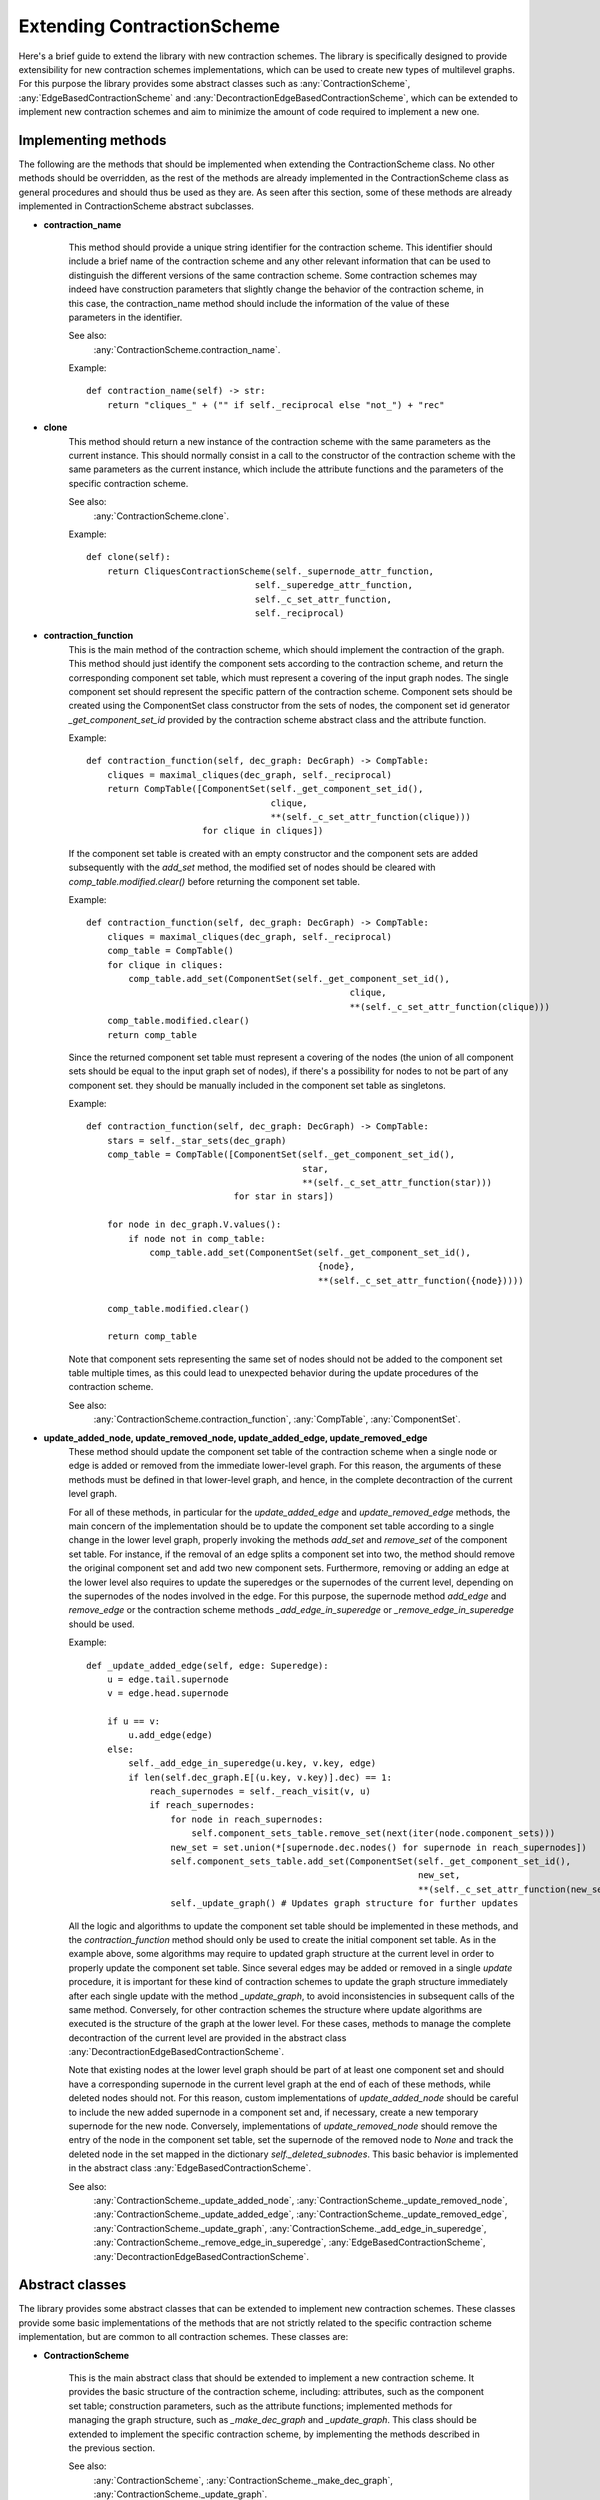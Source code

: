 Extending ContractionScheme
===================================

Here's a brief guide to extend the library with new contraction schemes.
The library is specifically designed to provide extensibility for new contraction schemes implementations,
which can be used to create new types of multilevel graphs. For this purpose the library provides some abstract classes
such as :any:`ContractionScheme`, :any:`EdgeBasedContractionScheme` and
:any:`DecontractionEdgeBasedContractionScheme`, which can be extended to implement new contraction schemes and aim
to minimize the amount of code required to implement a new one.


Implementing methods
--------------------

The following are the methods that should be implemented when extending the ContractionScheme class. No other methods
should be overridden, as the rest of the methods are already implemented in the ContractionScheme class as general
procedures and should thus be used as they are.
As seen after this section, some of these methods are already implemented in ContractionScheme abstract subclasses.

- **contraction_name**

   This method should provide a unique string identifier for the contraction scheme. This identifier should include
   a brief name of the contraction scheme and any other relevant information that can be used to distinguish the
   different versions of the same contraction scheme. Some contraction schemes may indeed have construction parameters
   that slightly change the behavior of the contraction scheme, in this case, the contraction_name method should include
   the information of the value of these parameters in the identifier.

   See also:
        :any:`ContractionScheme.contraction_name`.

   Example::

        def contraction_name(self) -> str:
            return "cliques_" + ("" if self._reciprocal else "not_") + "rec"

- **clone**
    This method should return a new instance of the contraction scheme with the same parameters as the current instance.
    This should normally consist in a call to the constructor of the contraction scheme with the same parameters as the
    current instance, which include the attribute functions and the parameters of the specific contraction scheme.

    See also:
        :any:`ContractionScheme.clone`.

    Example::

        def clone(self):
            return CliquesContractionScheme(self._supernode_attr_function,
                                        self._superedge_attr_function,
                                        self._c_set_attr_function,
                                        self._reciprocal)

- **contraction_function**
    This is the main method of the contraction scheme, which should implement the contraction of the graph. This method
    should just identify the component sets according to the contraction scheme, and return the corresponding component
    set table, which must represent a covering of the input graph nodes. The single component set should represent
    the specific pattern of the contraction scheme.
    Component sets should be created using the ComponentSet class constructor from the sets of nodes, the
    component set id generator `_get_component_set_id` provided by the contraction scheme abstract class and the
    attribute function.

    Example::

        def contraction_function(self, dec_graph: DecGraph) -> CompTable:
            cliques = maximal_cliques(dec_graph, self._reciprocal)
            return CompTable([ComponentSet(self._get_component_set_id(),
                                           clique,
                                           **(self._c_set_attr_function(clique)))
                              for clique in cliques])

    If the component set table is created with an empty constructor and the component sets are added subsequently with
    the `add_set` method, the modified set of nodes should be cleared with `comp_table.modified.clear()`
    before returning the component set table.

    Example::

        def contraction_function(self, dec_graph: DecGraph) -> CompTable:
            cliques = maximal_cliques(dec_graph, self._reciprocal)
            comp_table = CompTable()
            for clique in cliques:
                comp_table.add_set(ComponentSet(self._get_component_set_id(),
                                                          clique,
                                                          **(self._c_set_attr_function(clique)))
            comp_table.modified.clear()
            return comp_table

    Since the returned component set table must represent a covering of the nodes (the union of all component sets
    should be equal to the input graph set of nodes), if there's a possibility for nodes to not be part of any
    component set. they should be manually included in the component set table as singletons.

    Example::

        def contraction_function(self, dec_graph: DecGraph) -> CompTable:
            stars = self._star_sets(dec_graph)
            comp_table = CompTable([ComponentSet(self._get_component_set_id(),
                                                 star,
                                                 **(self._c_set_attr_function(star)))
                                    for star in stars])

            for node in dec_graph.V.values():
                if node not in comp_table:
                    comp_table.add_set(ComponentSet(self._get_component_set_id(),
                                                    {node},
                                                    **(self._c_set_attr_function({node}))))

            comp_table.modified.clear()

            return comp_table

    Note that component sets representing the same set of nodes should not be added to the component set table multiple
    times, as this could lead to unexpected behavior during the update procedures of the contraction scheme.

    See also:
        :any:`ContractionScheme.contraction_function`, :any:`CompTable`, :any:`ComponentSet`.

- **update_added_node, update_removed_node, update_added_edge, update_removed_edge**
    These method should update the component set table of the contraction scheme when a single node or edge is added
    or removed from the immediate lower-level graph. For this reason, the arguments of these methods must be defined
    in that lower-level graph, and hence, in the complete decontraction of the current level graph.

    For all of these methods, in particular for the `update_added_edge` and `update_removed_edge` methods, the main
    concern of the implementation should be to update the component set table according to a single change in the lower
    level graph, properly invoking the methods `add_set` and `remove_set` of the component set table.
    For instance, if the removal of an edge splits a component set into two, the method should remove the
    original component set and add two new component sets.
    Furthermore, removing or adding an edge at the lower level also requires to update the superedges
    or the supernodes of the current level, depending on the supernodes of the nodes involved in the edge.
    For this purpose, the supernode method `add_edge` and `remove_edge` or the contraction scheme methods
    `_add_edge_in_superedge` or `_remove_edge_in_superedge` should be used.

    Example::

        def _update_added_edge(self, edge: Superedge):
            u = edge.tail.supernode
            v = edge.head.supernode

            if u == v:
                u.add_edge(edge)
            else:
                self._add_edge_in_superedge(u.key, v.key, edge)
                if len(self.dec_graph.E[(u.key, v.key)].dec) == 1:
                    reach_supernodes = self._reach_visit(v, u)
                    if reach_supernodes:
                        for node in reach_supernodes:
                            self.component_sets_table.remove_set(next(iter(node.component_sets)))
                        new_set = set.union(*[supernode.dec.nodes() for supernode in reach_supernodes])
                        self.component_sets_table.add_set(ComponentSet(self._get_component_set_id(),
                                                                       new_set,
                                                                       **(self._c_set_attr_function(new_set))))
                        self._update_graph() # Updates graph structure for further updates


    All the logic and algorithms to update the component set table should be implemented in these methods, and the
    `contraction_function` method should only be used to create the initial component set table.
    As in the example above, some algorithms may require to updated graph structure at the current level in
    order to properly update the component set table. Since several edges may be added or removed in a single `update`
    procedure, it is important for these kind of contraction schemes to update the graph structure immediately after
    each single update with the method `_update_graph`, to avoid inconsistencies in subsequent calls of the same method.
    Conversely, for other contraction schemes the structure where update algorithms are executed is the structure of
    the graph at the lower level. For these cases, methods to manage the complete decontraction of the current level
    are provided in the abstract class :any:`DecontractionEdgeBasedContractionScheme`.

    Note that existing nodes at the lower level graph should be part of at least one component set and should have
    a corresponding supernode in the current level graph at the end of each of these methods, while deleted nodes
    should not.
    For this reason, custom implementations of `update_added_node` should be careful to include the new added supernode
    in a component set and, if necessary, create a new temporary supernode for the new node.
    Conversely, implementations of `update_removed_node` should remove the entry of the node in the
    component set table, set the supernode of the removed node to `None` and track the deleted node in the set mapped
    in the dictionary `self._deleted_subnodes`.
    This basic behavior is implemented in the abstract class :any:`EdgeBasedContractionScheme`.

    See also:
        :any:`ContractionScheme._update_added_node`, :any:`ContractionScheme._update_removed_node`,
        :any:`ContractionScheme._update_added_edge`, :any:`ContractionScheme._update_removed_edge`,
        :any:`ContractionScheme._update_graph`, :any:`ContractionScheme._add_edge_in_superedge`,
        :any:`ContractionScheme._remove_edge_in_superedge`,
        :any:`EdgeBasedContractionScheme`,
        :any:`DecontractionEdgeBasedContractionScheme`.

Abstract classes
----------------

The library provides some abstract classes that can be extended to implement new contraction schemes. These classes
provide some basic implementations of the methods that are not strictly related to the specific contraction scheme
implementation, but are common to all contraction schemes. These classes are:

- **ContractionScheme**

    This is the main abstract class that should be extended to implement a new contraction scheme. It provides the
    basic structure of the contraction scheme, including: attributes, such as the component set table;
    construction parameters, such as the attribute functions; implemented methods for managing the graph structure,
    such as `_make_dec_graph` and `_update_graph`. This class should be extended to implement the specific contraction
    scheme, by implementing the methods described in the previous section.

    See also:
        :any:`ContractionScheme`, :any:`ContractionScheme._make_dec_graph`, :any:`ContractionScheme._update_graph`.

- **EdgeBasedContractionScheme**
    This abstract class extends the ContractionScheme class and provides some basic implementations of the methods
    `update_added_node`, `update_removed_node`. This class should be extended to implement contraction schemes that
    require nodes to be reachable in the undirected version of the graph in order for them to be part of the same
    component set. We call these contraction schemes edge-based contraction schemes, as they require edges in order
    to define the component sets. For this reason, the methods `update_added_node` and `update_removed_node` assume
    new added nodes will reside in a singleton component set, and removed nodes will be always be part of a
    singleton component set (in the method `update` of :any:`ContractionScheme`, the removal of incident edges always
    precedes the removal of nodes).

    See also:
        :any:`EdgeBasedContractionScheme`, :any:`ContractionScheme.update`,

- **DecontractionEdgeBasedContractionScheme**
    This abstract class extends the :any:`EdgeBasedContractionScheme` class and provides an attribute and some
    methods to lazily manage the complete decontraction graph of the scheme graph.
    These methods are `set_decontracted_graph`, `add_edge_to_decontraction` and `remove_edge_from_decontraction`.
    The purpose of this class is to avoid to perform the complete decontraction of the current level graph at each
    update, but to manage the decontraction graph lazily, updating it along with the graph at the current level.
    This class should be extended to implement edge-based contraction schemes that require the updated complete
    decontraction of the current level graph in order to execute update algorithms and modify the component set table.
    For instance, the cycles contraction scheme requires the complete decontraction of the current level graph to
    find all the new cycles that are created by the addition of an edge. Other contraction schemes may use the
    contracted graph structure update the component set table, relying on specific properties, and thus do not require
    the complete decontraction.

    Example::

        def _update_added_edge(self, edge: Superedge):
            u = edge.tail.supernode
            v = edge.head.supernode

            if u == v:
                u.add_edge(edge)
            else:
                self._add_edge_in_superedge(u.key, v.key, edge)

            self._add_edge_to_decontraction(edge)

            # Find all the simple cycles that contain the new edge and track them in the component sets table
            for new_circuit in self.cycle_search(self._decontracted_graph.graph(), [edge.tail.key, edge.head.key]):
                new_c_set = ComponentSet(self._get_component_set_id(),
                                         {self._decontracted_graph.V[node] for node in new_circuit})
                self.component_sets_table.add_set(new_c_set, maximal=self._maximal)

    See also:
        :any:`DecontractionEdgeBasedContractionScheme`, :any:`ContractionScheme.update`,


